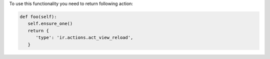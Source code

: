 To use this functionality you need to return following action:

.. code-block:: python

      def foo(self):
         self.ensure_one()
         return {
            'type': 'ir.actions.act_view_reload',
         }
